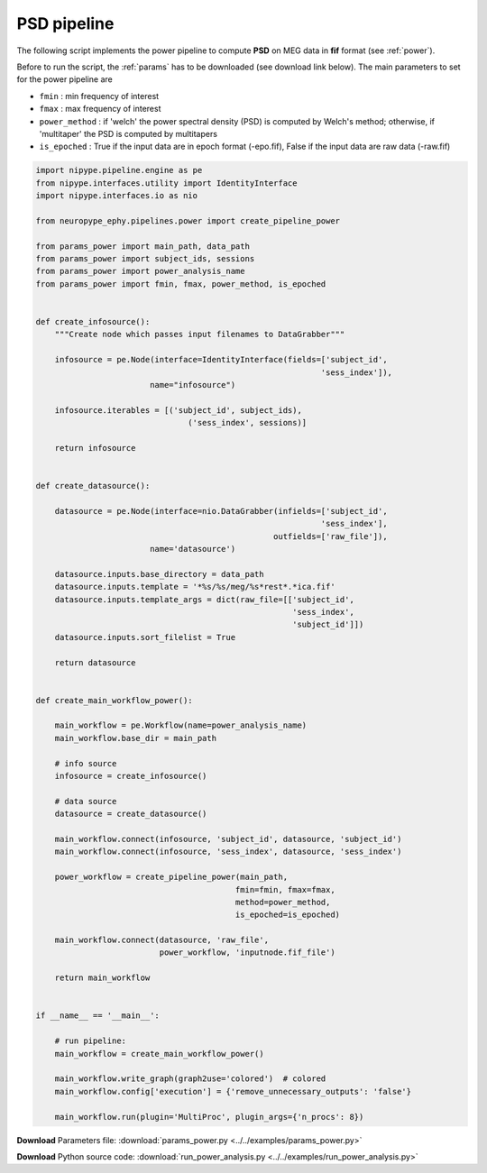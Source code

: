 .. _power_example:

PSD pipeline
============

The following script implements the power pipeline to compute **PSD** on MEG data in **fif** format 
(see :ref:`power`). 

Before to run the script, the :ref:`params` has to be downloaded (see download
link below). The main parameters to set for the power pipeline are
            
* ``fmin`` : min frequency of interest
* ``fmax`` : max frequency of interest
* ``power_method`` : if 'welch' the power spectral density (PSD) is computed by Welch's
  method; otherwise, if 'multitaper' the PSD is computed by multitapers
* ``is_epoched`` : True if the input data are in epoch format (-epo.fif), False if the input data are raw data (-raw.fif)
    
    
.. code:: python

  import nipype.pipeline.engine as pe
  from nipype.interfaces.utility import IdentityInterface
  import nipype.interfaces.io as nio

  from neuropype_ephy.pipelines.power import create_pipeline_power

  from params_power import main_path, data_path
  from params_power import subject_ids, sessions
  from params_power import power_analysis_name
  from params_power import fmin, fmax, power_method, is_epoched


  def create_infosource():
      """Create node which passes input filenames to DataGrabber"""

      infosource = pe.Node(interface=IdentityInterface(fields=['subject_id',
							      'sess_index']),
			  name="infosource")

      infosource.iterables = [('subject_id', subject_ids),
				  ('sess_index', sessions)]

      return infosource


  def create_datasource():

      datasource = pe.Node(interface=nio.DataGrabber(infields=['subject_id',
							      'sess_index'],
						    outfields=['raw_file']),
			  name='datasource')

      datasource.inputs.base_directory = data_path
      datasource.inputs.template = '*%s/%s/meg/%s*rest*.*ica.fif'
      datasource.inputs.template_args = dict(raw_file=[['subject_id',
							'sess_index',
							'subject_id']])
      datasource.inputs.sort_filelist = True

      return datasource


  def create_main_workflow_power():

      main_workflow = pe.Workflow(name=power_analysis_name)
      main_workflow.base_dir = main_path

      # info source
      infosource = create_infosource()

      # data source
      datasource = create_datasource()

      main_workflow.connect(infosource, 'subject_id', datasource, 'subject_id')
      main_workflow.connect(infosource, 'sess_index', datasource, 'sess_index')

      power_workflow = create_pipeline_power(main_path,
					    fmin=fmin, fmax=fmax,
					    method=power_method,
					    is_epoched=is_epoched)

      main_workflow.connect(datasource, 'raw_file',
			    power_workflow, 'inputnode.fif_file')

      return main_workflow


  if __name__ == '__main__':

      # run pipeline:
      main_workflow = create_main_workflow_power()

      main_workflow.write_graph(graph2use='colored')  # colored
      main_workflow.config['execution'] = {'remove_unnecessary_outputs': 'false'}

      main_workflow.run(plugin='MultiProc', plugin_args={'n_procs': 8})
      
**Download** Parameters file: :download:`params_power.py <../../examples/params_power.py>`

**Download** Python source code: :download:`run_power_analysis.py <../../examples/run_power_analysis.py>`